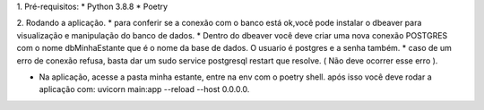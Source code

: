 1. Pré-requisitos:
* Python 3.8.8
* Poetry

2. Rodando a aplicação.
* para conferir se a conexão com o banco está ok,você pode instalar o dbeaver para visualização e manipulação do banco de dados.
* Dentro do dbeaver você deve criar uma nova conexão POSTGRES com o nome dbMinhaEstante que é o nome da base de dados. O usuario é postgres e a senha também.
*  caso de um erro de conexão refusa, basta dar um sudo service postgresql restart que resolve. ( Não deve ocorrer esse erro ).

* Na aplicação, acesse a pasta minha estante, entre na env com o poetry shell. após isso você deve rodar a aplicação com: uvicorn main:app --reload --host 0.0.0.0.
